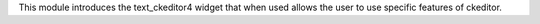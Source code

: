 This module introduces the text_ckeditor4 widget that when used allows the user
to use specific features of ckeditor.
